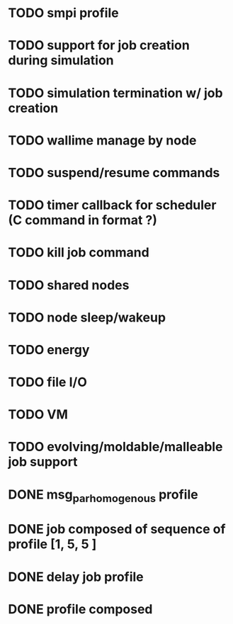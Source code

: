 
* TODO smpi profile
* TODO support for job creation during simulation
* TODO simulation termination w/ job creation 
* TODO wallime manage by node
* TODO suspend/resume commands
* TODO timer callback for scheduler (C command in format ?)
* TODO kill job command
* TODO shared nodes
* TODO node sleep/wakeup 
* TODO energy
* TODO file I/O
* TODO VM
* TODO evolving/moldable/malleable job support

 
* DONE msg_par_homogenous profile
* DONE job composed of sequence of profile [1, 5, 5 ]
* DONE delay job profile
* DONE profile composed
